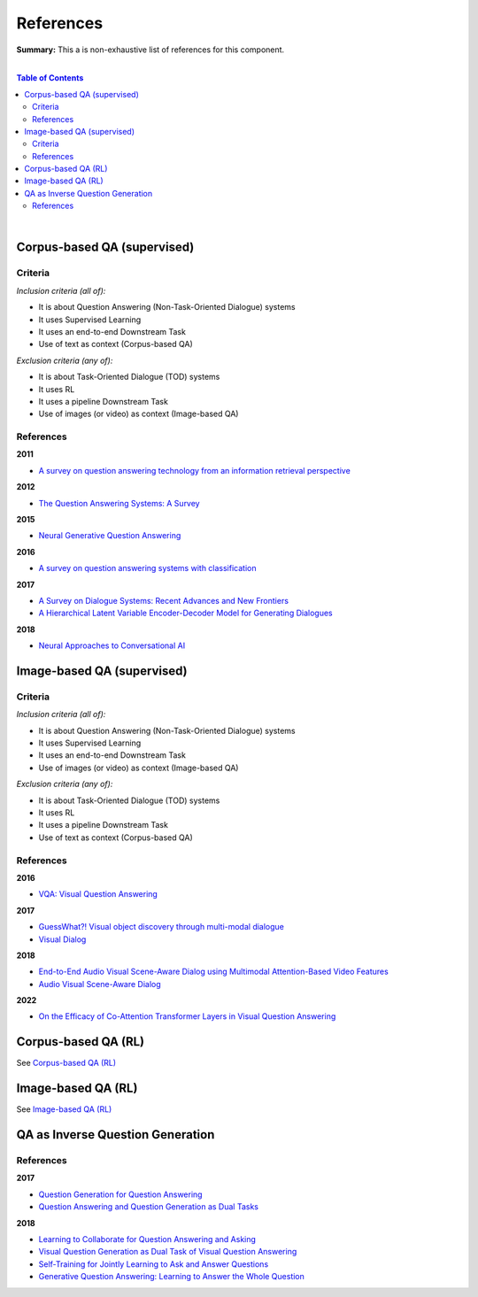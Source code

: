 .. |br| raw:: html

  <br/>
  
References
==========

**Summary:** This a is non-exhaustive list of references for this component.

|

.. contents:: **Table of Contents**

|

Corpus-based QA (supervised)
----------------------------

Criteria
^^^^^^^^

*Inclusion criteria (all of):*

* It is about Question Answering (Non-Task-Oriented Dialogue) systems
* It uses Supervised Learning
* It uses an end-to-end Downstream Task
* Use of text as context (Corpus-based QA)

*Exclusion criteria (any of):*

* It is about Task-Oriented Dialogue (TOD) systems
* It uses RL
* It uses a pipeline Downstream Task
* Use of images (or video) as context (Image-based QA)

References
^^^^^^^^^^

**2011**

- `A survey on question answering technology from an information retrieval perspective <https://lirias.kuleuven.be/bitstream/123456789/313539/1/KolomiyetsMoensIS2011.pdf>`_

**2012**

- `The Question Answering Systems: A Survey <https://www.researchgate.net/profile/Ali-Allam-4/publication/311425566_The_Question_Answering_Systems_A_Survey/links/5845873808ae8e63e62862b1/The-Question-Answering-Systems-A-Survey.pdf>`_

**2015**

- `Neural Generative Question Answering <https://arxiv.org/pdf/1512.01337.pdf>`_

**2016**

- `A survey on question answering systems with classification <https://www.sciencedirect.com/science/article/pii/S1319157815000890>`_

**2017**

- `A Survey on Dialogue Systems: Recent Advances and New Frontiers <https://www.kdd.org/exploration_files/19-2-Article3.pdf>`_
- `A Hierarchical Latent Variable Encoder-Decoder Model for Generating Dialogues <https://ojs.aaai.org/index.php/AAAI/article/view/10983>`_

**2018**

- `Neural Approaches to Conversational AI <https://www.nowpublishers.com/article/Details/INR-074>`_

Image-based QA (supervised)
---------------------------

Criteria
^^^^^^^^

*Inclusion criteria (all of):*

* It is about Question Answering (Non-Task-Oriented Dialogue) systems
* It uses Supervised Learning
* It uses an end-to-end Downstream Task
* Use of images (or video) as context (Image-based QA)

*Exclusion criteria (any of):*

* It is about Task-Oriented Dialogue (TOD) systems
* It uses RL
* It uses a pipeline Downstream Task
* Use of text as context (Corpus-based QA)

References
^^^^^^^^^^

**2016**

- `VQA: Visual Question Answering <https://arxiv.org/pdf/1505.00468.pdf>`_


**2017**

- `GuessWhat?! Visual object discovery through multi-modal dialogue <https://arxiv.org/pdf/1611.08481.pdf>`_
- `Visual Dialog <https://arxiv.org/pdf/1611.08669.pdf>`_

**2018**

- `End-to-End Audio Visual Scene-Aware Dialog using Multimodal Attention-Based Video Features <https://arxiv.org/pdf/1806.08409.pdf>`_
- `Audio Visual Scene-Aware Dialog <https://arxiv.org/pdf/1901.09107.pdf>`_

**2022**

- `On the Efficacy of Co-Attention Transformer Layers in Visual Question Answering <https://arxiv.org/pdf/2201.03965.pdf>`_


Corpus-based QA (RL)
--------------------

See `Corpus-based QA (RL) <https://github.com/GUT-AI/grounded-qa/blob/master/references/README.rst#corpus-based-qa-rl>`_

Image-based QA (RL)
-------------------

See `Image-based QA (RL) <https://github.com/GUT-AI/grounded-qa/blob/master/references/README.rst#image-based-qa-rl>`_

QA as Inverse Question Generation
---------------------------------

References
^^^^^^^^^^

**2017**

- `Question Generation for Question Answering <https://aclanthology.org/D17-1090.pdf>`_
- `Question Answering and Question Generation as Dual Tasks <https://arxiv.org/pdf/1706.02027.pdf>`_

**2018**

- `Learning to Collaborate for Question Answering and Asking <https://aclanthology.org/N18-1141.pdf>`_
- `Visual Question Generation as Dual Task of Visual Question Answering <https://openaccess.thecvf.com/content_cvpr_2018/papers/Li_Visual_Question_Generation_CVPR_2018_paper.pdf>`_
- `Self-Training for Jointly Learning to Ask and Answer Questions <https://aclanthology.org/N18-1058.pdf>`_
- `Generative Question Answering: Learning to Answer the Whole Question <https://openreview.net/pdf?id=Bkx0RjA9tX>`_

